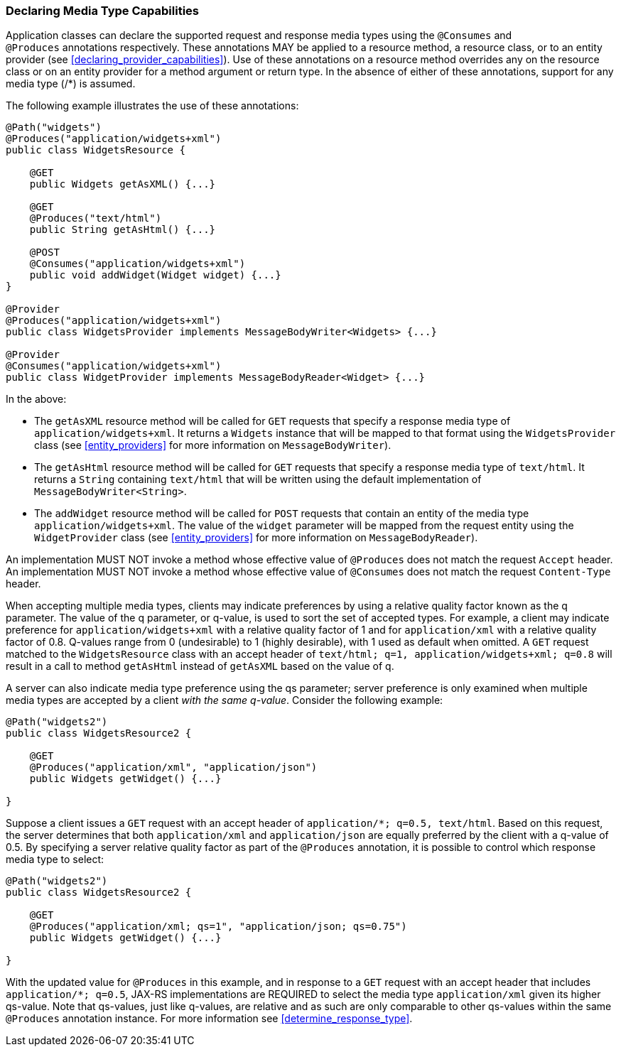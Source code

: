 [[declaring_method_capabilities]]
=== Declaring Media Type Capabilities

Application classes can declare the supported request and response media
types using the `@Consumes` and `@Produces` annotations respectively.
These annotations MAY be applied to a resource method, a resource class,
or to an entity provider (see <<declaring_provider_capabilities>>).
Use of these annotations on a
resource method overrides any on the resource class or on an entity
provider for a method argument or return type. In the absence of either
of these annotations, support for any media type (/*) is assumed.

The following example illustrates the use of these annotations:

[source,java]
----
@Path("widgets")
@Produces("application/widgets+xml")
public class WidgetsResource {

    @GET
    public Widgets getAsXML() {...}

    @GET
    @Produces("text/html")
    public String getAsHtml() {...}

    @POST
    @Consumes("application/widgets+xml")
    public void addWidget(Widget widget) {...}
}

@Provider
@Produces("application/widgets+xml")
public class WidgetsProvider implements MessageBodyWriter<Widgets> {...}

@Provider
@Consumes("application/widgets+xml")
public class WidgetProvider implements MessageBodyReader<Widget> {...}
----

In the above:

* The `getAsXML` resource method will be called for `GET` requests that
specify a response media type of `application/widgets+xml`. It returns a
`Widgets` instance that will be mapped to that format using the
`WidgetsProvider` class (see <<entity_providers>> for more
information on `MessageBodyWriter`).
* The `getAsHtml` resource method will be called for `GET` requests that
specify a response media type of `text/html`. It returns a `String`
containing `text/html` that will be written using the default
implementation of `MessageBodyWriter<String>`.
* The `addWidget` resource method will be called for `POST` requests
that contain an entity of the media type `application/widgets+xml`. The
value of the `widget` parameter will be mapped from the request entity
using the `WidgetProvider` class (see <<entity_providers>> for
more information on `MessageBodyReader`).

An implementation MUST NOT invoke a method whose effective value of
`@Produces` does not match the request `Accept` header. An
implementation MUST NOT invoke a method whose effective value of
`@Consumes` does not match the request `Content-Type` header.

When accepting multiple media types, clients may indicate preferences by
using a relative quality factor known as the q parameter. The value of
the q parameter, or q-value, is used to sort the set of accepted types.
For example, a client may indicate preference for
`application/widgets+xml` with a relative quality factor of 1 and for
`application/xml` with a relative quality factor of 0.8. Q-values range
from 0 (undesirable) to 1 (highly desirable), with 1 used as default
when omitted. A `GET` request matched to the `WidgetsResource` class
with an accept header of
`text/html; q=1, application/widgets+xml; q=0.8` will result in a call
to method `getAsHtml` instead of `getAsXML` based on the value of q.

A server can also indicate media type preference using the qs parameter;
server preference is only examined when multiple media types are
accepted by a client _with the same q-value_. Consider the following
example:

[source,java]
----
@Path("widgets2")
public class WidgetsResource2 {

    @GET
    @Produces("application/xml", "application/json")
    public Widgets getWidget() {...}

}
----

Suppose a client issues a `GET` request with an accept header of
`application/*; q=0.5, text/html`. Based on this request, the server
determines that both `application/xml` and `application/json` are
equally preferred by the client with a q-value of 0.5. By specifying a
server relative quality factor as part of the `@Produces` annotation, it
is possible to control which response media type to select:

[source,java]
----
@Path("widgets2")
public class WidgetsResource2 {

    @GET
    @Produces("application/xml; qs=1", "application/json; qs=0.75")
    public Widgets getWidget() {...}

}
----

With the updated value for `@Produces` in this example, and in response
to a `GET` request with an accept header that includes
`application/*; q=0.5`, JAX-RS implementations are REQUIRED to select
the media type `application/xml` given its higher qs-value. Note that
qs-values, just like q-values, are relative and as such are only
comparable to other qs-values within the same `@Produces` annotation
instance. For more information see <<determine_response_type>>.
